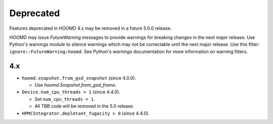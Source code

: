 .. Copyright (c) 2009-2023 The Regents of the University of Michigan.
.. Part of HOOMD-blue, released under the BSD 3-Clause License.

Deprecated
==========

Features deprecated in HOOMD 4.x may be removed in a future 5.0.0 release.

HOOMD may issue `FutureWarning` messages to provide warnings for breaking changes in the next major
release. Use Python's warnings module to silence warnings which may not be correctable until the
next major release. Use this filter: ``ignore::FutureWarning:hoomd``. See Python's `warnings`
documentation for more information on warning filters.

4.x
---

* ``hoomd.snapshot.from_gsd_snapshot`` (since 4.0.0).

  * Use `hoomd.Snapshot.from_gsd_frame`.

* ``Device.num_cpu_threads > 1`` (since 4.4.0).

  * Set ``num_cpu_threads = 1``.
  * All TBB code will be removed in the 5.0 release.

* ``HPMCIntegrator.depletant_fugacity > 0`` (since 4.4.0).
